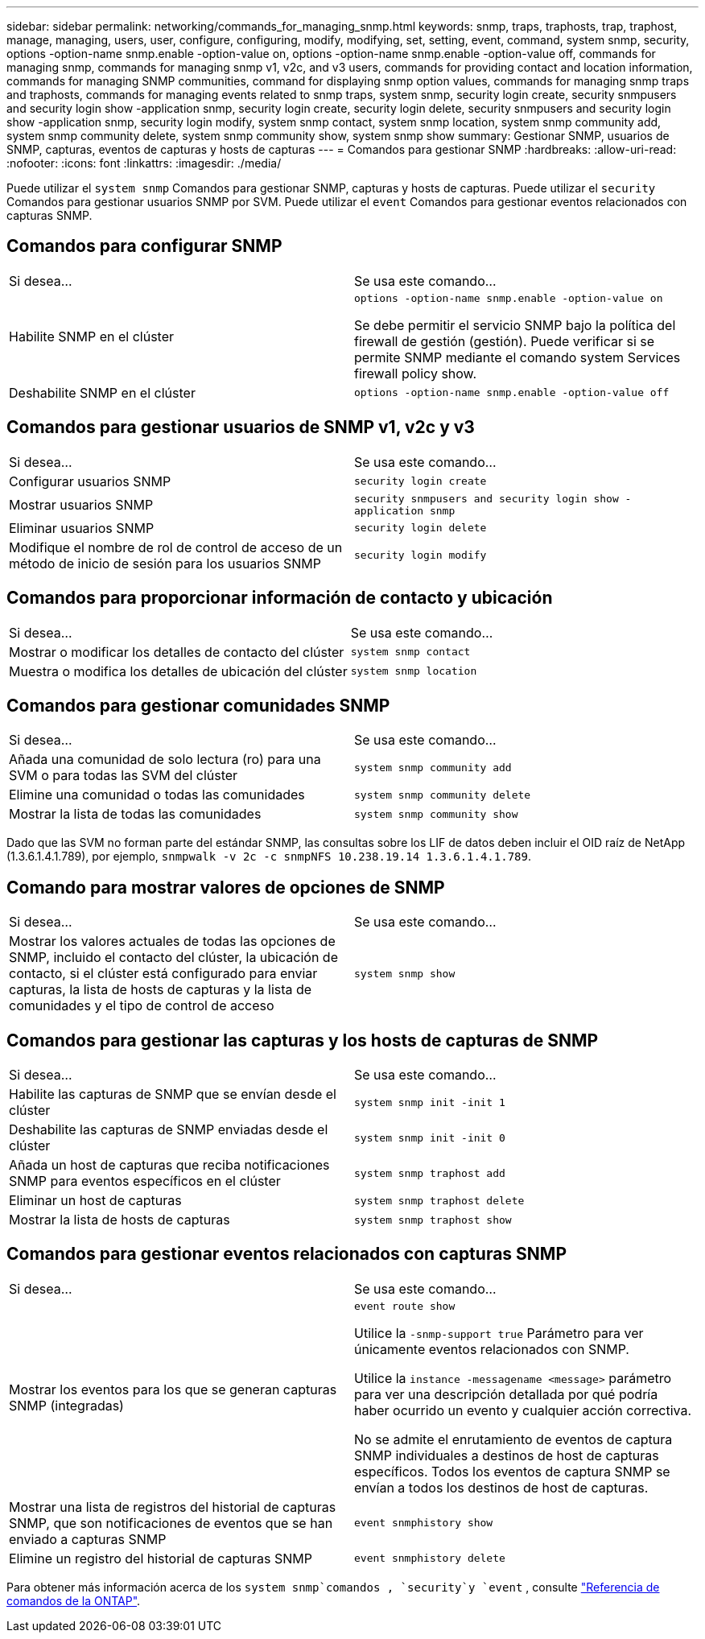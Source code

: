 ---
sidebar: sidebar 
permalink: networking/commands_for_managing_snmp.html 
keywords: snmp, traps, traphosts, trap, traphost, manage, managing, users, user, configure, configuring, modify, modifying, set, setting, event, command, system snmp, security, options -option-name snmp.enable -option-value on, options -option-name snmp.enable -option-value off, commands for managing snmp, commands for managing snmp v1, v2c, and v3 users, commands for providing contact and location information, commands for managing SNMP communities, command for displaying snmp option values, commands for managing snmp traps and traphosts, commands for managing events related to snmp traps, system snmp, security login create, security snmpusers and security login show -application snmp, security login create, security login delete, security snmpusers and security login show -application snmp, security login modify, system snmp contact, system snmp location, system snmp community add, system snmp community delete, system snmp community show, system snmp show 
summary: Gestionar SNMP, usuarios de SNMP, capturas, eventos de capturas y hosts de capturas 
---
= Comandos para gestionar SNMP
:hardbreaks:
:allow-uri-read: 
:nofooter: 
:icons: font
:linkattrs: 
:imagesdir: ./media/


[role="lead"]
Puede utilizar el `system snmp` Comandos para gestionar SNMP, capturas y hosts de capturas. Puede utilizar el `security` Comandos para gestionar usuarios SNMP por SVM. Puede utilizar el `event` Comandos para gestionar eventos relacionados con capturas SNMP.



== Comandos para configurar SNMP

|===


| Si desea... | Se usa este comando... 


 a| 
Habilite SNMP en el clúster
 a| 
`options -option-name snmp.enable -option-value on`

Se debe permitir el servicio SNMP bajo la política del firewall de gestión (gestión). Puede verificar si se permite SNMP mediante el comando system Services firewall policy show.



 a| 
Deshabilite SNMP en el clúster
 a| 
`options -option-name snmp.enable -option-value off`

|===


== Comandos para gestionar usuarios de SNMP v1, v2c y v3

|===


| Si desea... | Se usa este comando... 


 a| 
Configurar usuarios SNMP
 a| 
`security login create`



 a| 
Mostrar usuarios SNMP
 a| 
`security snmpusers and security login show -application snmp`



 a| 
Eliminar usuarios SNMP
 a| 
`security login delete`



 a| 
Modifique el nombre de rol de control de acceso de un método de inicio de sesión para los usuarios SNMP
 a| 
`security login modify`

|===


== Comandos para proporcionar información de contacto y ubicación

|===


| Si desea... | Se usa este comando... 


 a| 
Mostrar o modificar los detalles de contacto del clúster
 a| 
`system snmp contact`



 a| 
Muestra o modifica los detalles de ubicación del clúster
 a| 
`system snmp location`

|===


== Comandos para gestionar comunidades SNMP

|===


| Si desea... | Se usa este comando... 


 a| 
Añada una comunidad de solo lectura (ro) para una SVM o para todas las SVM del clúster
 a| 
`system snmp community add`



 a| 
Elimine una comunidad o todas las comunidades
 a| 
`system snmp community delete`



 a| 
Mostrar la lista de todas las comunidades
 a| 
`system snmp community show`

|===
Dado que las SVM no forman parte del estándar SNMP, las consultas sobre los LIF de datos deben incluir el OID raíz de NetApp (1.3.6.1.4.1.789), por ejemplo, `snmpwalk -v 2c -c snmpNFS 10.238.19.14 1.3.6.1.4.1.789`.



== Comando para mostrar valores de opciones de SNMP

|===


| Si desea... | Se usa este comando... 


 a| 
Mostrar los valores actuales de todas las opciones de SNMP, incluido el contacto del clúster, la ubicación de contacto, si el clúster está configurado para enviar capturas, la lista de hosts de capturas y la lista de comunidades y el tipo de control de acceso
 a| 
`system snmp show`

|===


== Comandos para gestionar las capturas y los hosts de capturas de SNMP

|===


| Si desea... | Se usa este comando... 


 a| 
Habilite las capturas de SNMP que se envían desde el clúster
 a| 
`system snmp init -init 1`



 a| 
Deshabilite las capturas de SNMP enviadas desde el clúster
 a| 
`system snmp init -init 0`



 a| 
Añada un host de capturas que reciba notificaciones SNMP para eventos específicos en el clúster
 a| 
`system snmp traphost add`



 a| 
Eliminar un host de capturas
 a| 
`system snmp traphost delete`



 a| 
Mostrar la lista de hosts de capturas
 a| 
`system snmp traphost show`

|===


== Comandos para gestionar eventos relacionados con capturas SNMP

|===


| Si desea... | Se usa este comando... 


 a| 
Mostrar los eventos para los que se generan capturas SNMP (integradas)
 a| 
`event route show`

Utilice la `-snmp-support true` Parámetro para ver únicamente eventos relacionados con SNMP.

Utilice la `instance -messagename <message>` parámetro para ver una descripción detallada por qué podría haber ocurrido un evento y cualquier acción correctiva.

No se admite el enrutamiento de eventos de captura SNMP individuales a destinos de host de capturas específicos. Todos los eventos de captura SNMP se envían a todos los destinos de host de capturas.



 a| 
Mostrar una lista de registros del historial de capturas SNMP, que son notificaciones de eventos que se han enviado a capturas SNMP
 a| 
`event snmphistory show`



 a| 
Elimine un registro del historial de capturas SNMP
 a| 
`event snmphistory delete`

|===
Para obtener más información acerca de los `system snmp`comandos , `security`y `event` , consulte https://docs.netapp.com/us-en/ontap-cli["Referencia de comandos de la ONTAP"^].
